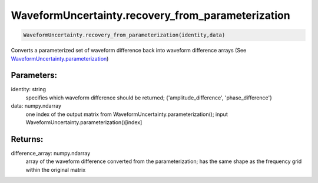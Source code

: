 WaveformUncertainty.recovery_from_parameterization
==================================================

.. code-block:: python

   WaveformUncertainty.recovery_from_parameterization(identity,data)

Converts a parameterized set of waveform difference back into waveform difference arrays (See `WaveformUncertainty.parameterization <https://waveformuncertainty.readthedocs.io/en/latest/parameterization.html>`_)

Parameters:
-----------
identity: string
    specifies which waveform difference should be returned; {'amplitude_difference', 'phase_difference'}
data: numpy.ndarray
    one index of the output matrix from WaveformUncertainty.parameterization(); input WaveformUncertainty.parameterization()[index]
  
Returns:
--------
difference_array: numpy.ndarray
    array of the waveform difference converted from the parameterization; has the same shape as the frequency grid within the original matrix
